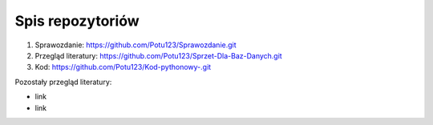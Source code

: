 
Spis repozytoriów
====================

#. Sprawozdanie: https://github.com/Potu123/Sprawozdanie.git
#. Przegląd literatury: https://github.com/Potu123/Sprzet-Dla-Baz-Danych.git
#. Kod: https://github.com/Potu123/Kod-pythonowy-.git 

Pozostały przegląd literatury:

* link
* link


